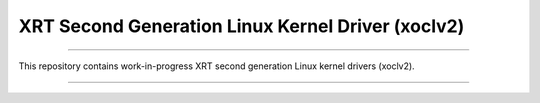 ==================================================
XRT Second Generation Linux Kernel Driver (xoclv2)
==================================================

.. image:: https://travis-ci.org/sonals/xoclv2.svg?branch=master
    :target: https://travis-ci.org/sonals/xoclv2

------------------------------------------------------------------------------------

This repository contains work-in-progress XRT second generation Linux kernel drivers
(xoclv2).

------------------------------------------------------------------------------------
